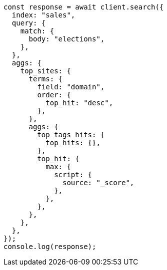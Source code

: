 // This file is autogenerated, DO NOT EDIT
// Use `node scripts/generate-docs-examples.js` to generate the docs examples

[source, js]
----
const response = await client.search({
  index: "sales",
  query: {
    match: {
      body: "elections",
    },
  },
  aggs: {
    top_sites: {
      terms: {
        field: "domain",
        order: {
          top_hit: "desc",
        },
      },
      aggs: {
        top_tags_hits: {
          top_hits: {},
        },
        top_hit: {
          max: {
            script: {
              source: "_score",
            },
          },
        },
      },
    },
  },
});
console.log(response);
----
